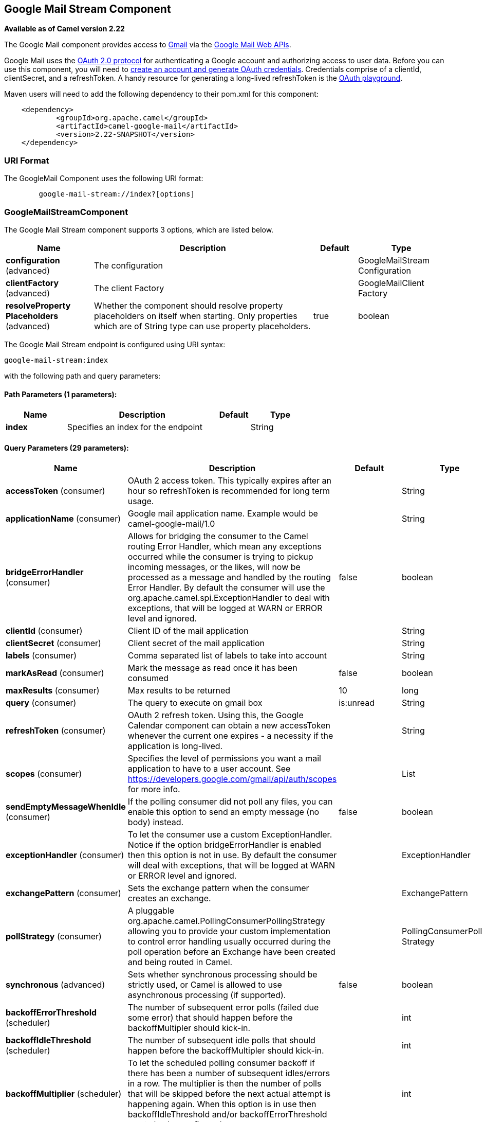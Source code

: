 [[google-mail-stream-component]]
== Google Mail Stream Component

*Available as of Camel version 2.22*

The Google Mail component provides access
to http://gmail.com/[Gmail] via
the https://developers.google.com/gmail/api/v1/reference/[Google Mail
Web APIs].

Google Mail uses
the https://developers.google.com/accounts/docs/OAuth2[OAuth 2.0
protocol] for authenticating a Google account and authorizing access to
user data. Before you can use this component, you will need
to https://developers.google.com/gmail/api/auth/web-server[create an
account and generate OAuth credentials]. Credentials comprise of a
clientId, clientSecret, and a refreshToken. A handy resource for
generating a long-lived refreshToken is
the https://developers.google.com/oauthplayground[OAuth playground].

Maven users will need to add the following dependency to their pom.xml
for this component:

------------------------------------------------------
    <dependency>
            <groupId>org.apache.camel</groupId>
            <artifactId>camel-google-mail</artifactId>
            <version>2.22-SNAPSHOT</version>
    </dependency>
        
------------------------------------------------------

### URI Format

The GoogleMail Component uses the following URI format:

--------------------------------------------------------
        google-mail-stream://index?[options]
    
--------------------------------------------------------

### GoogleMailStreamComponent


// component options: START
The Google Mail Stream component supports 3 options, which are listed below.



[width="100%",cols="2,5,^1,2",options="header"]
|===
| Name | Description | Default | Type
| *configuration* (advanced) | The configuration |  | GoogleMailStream Configuration
| *clientFactory* (advanced) | The client Factory |  | GoogleMailClient Factory
| *resolveProperty Placeholders* (advanced) | Whether the component should resolve property placeholders on itself when starting. Only properties which are of String type can use property placeholders. | true | boolean
|===
// component options: END




// endpoint options: START
The Google Mail Stream endpoint is configured using URI syntax:

----
google-mail-stream:index
----

with the following path and query parameters:

==== Path Parameters (1 parameters):


[width="100%",cols="2,5,^1,2",options="header"]
|===
| Name | Description | Default | Type
| *index* | Specifies an index for the endpoint |  | String
|===


==== Query Parameters (29 parameters):


[width="100%",cols="2,5,^1,2",options="header"]
|===
| Name | Description | Default | Type
| *accessToken* (consumer) | OAuth 2 access token. This typically expires after an hour so refreshToken is recommended for long term usage. |  | String
| *applicationName* (consumer) | Google mail application name. Example would be camel-google-mail/1.0 |  | String
| *bridgeErrorHandler* (consumer) | Allows for bridging the consumer to the Camel routing Error Handler, which mean any exceptions occurred while the consumer is trying to pickup incoming messages, or the likes, will now be processed as a message and handled by the routing Error Handler. By default the consumer will use the org.apache.camel.spi.ExceptionHandler to deal with exceptions, that will be logged at WARN or ERROR level and ignored. | false | boolean
| *clientId* (consumer) | Client ID of the mail application |  | String
| *clientSecret* (consumer) | Client secret of the mail application |  | String
| *labels* (consumer) | Comma separated list of labels to take into account |  | String
| *markAsRead* (consumer) | Mark the message as read once it has been consumed | false | boolean
| *maxResults* (consumer) | Max results to be returned | 10 | long
| *query* (consumer) | The query to execute on gmail box | is:unread | String
| *refreshToken* (consumer) | OAuth 2 refresh token. Using this, the Google Calendar component can obtain a new accessToken whenever the current one expires - a necessity if the application is long-lived. |  | String
| *scopes* (consumer) | Specifies the level of permissions you want a mail application to have to a user account. See https://developers.google.com/gmail/api/auth/scopes for more info. |  | List
| *sendEmptyMessageWhenIdle* (consumer) | If the polling consumer did not poll any files, you can enable this option to send an empty message (no body) instead. | false | boolean
| *exceptionHandler* (consumer) | To let the consumer use a custom ExceptionHandler. Notice if the option bridgeErrorHandler is enabled then this option is not in use. By default the consumer will deal with exceptions, that will be logged at WARN or ERROR level and ignored. |  | ExceptionHandler
| *exchangePattern* (consumer) | Sets the exchange pattern when the consumer creates an exchange. |  | ExchangePattern
| *pollStrategy* (consumer) | A pluggable org.apache.camel.PollingConsumerPollingStrategy allowing you to provide your custom implementation to control error handling usually occurred during the poll operation before an Exchange have been created and being routed in Camel. |  | PollingConsumerPoll Strategy
| *synchronous* (advanced) | Sets whether synchronous processing should be strictly used, or Camel is allowed to use asynchronous processing (if supported). | false | boolean
| *backoffErrorThreshold* (scheduler) | The number of subsequent error polls (failed due some error) that should happen before the backoffMultipler should kick-in. |  | int
| *backoffIdleThreshold* (scheduler) | The number of subsequent idle polls that should happen before the backoffMultipler should kick-in. |  | int
| *backoffMultiplier* (scheduler) | To let the scheduled polling consumer backoff if there has been a number of subsequent idles/errors in a row. The multiplier is then the number of polls that will be skipped before the next actual attempt is happening again. When this option is in use then backoffIdleThreshold and/or backoffErrorThreshold must also be configured. |  | int
| *delay* (scheduler) | Milliseconds before the next poll. You can also specify time values using units, such as 60s (60 seconds), 5m30s (5 minutes and 30 seconds), and 1h (1 hour). | 500 | long
| *greedy* (scheduler) | If greedy is enabled, then the ScheduledPollConsumer will run immediately again, if the previous run polled 1 or more messages. | false | boolean
| *initialDelay* (scheduler) | Milliseconds before the first poll starts. You can also specify time values using units, such as 60s (60 seconds), 5m30s (5 minutes and 30 seconds), and 1h (1 hour). | 1000 | long
| *runLoggingLevel* (scheduler) | The consumer logs a start/complete log line when it polls. This option allows you to configure the logging level for that. | TRACE | LoggingLevel
| *scheduledExecutorService* (scheduler) | Allows for configuring a custom/shared thread pool to use for the consumer. By default each consumer has its own single threaded thread pool. |  | ScheduledExecutor Service
| *scheduler* (scheduler) | To use a cron scheduler from either camel-spring or camel-quartz2 component | none | ScheduledPollConsumer Scheduler
| *schedulerProperties* (scheduler) | To configure additional properties when using a custom scheduler or any of the Quartz2, Spring based scheduler. |  | Map
| *startScheduler* (scheduler) | Whether the scheduler should be auto started. | true | boolean
| *timeUnit* (scheduler) | Time unit for initialDelay and delay options. | MILLISECONDS | TimeUnit
| *useFixedDelay* (scheduler) | Controls if fixed delay or fixed rate is used. See ScheduledExecutorService in JDK for details. | true | boolean
|===
// endpoint options: END
// spring-boot-auto-configure options: START
=== Spring Boot Auto-Configuration


The component supports 14 options, which are listed below.



[width="100%",cols="2,5,^1,2",options="header"]
|===
| Name | Description | Default | Type
| *camel.component.google-mail-stream.client-factory* | The client Factory. The option is a org.apache.camel.component.google.mail.GoogleMailClientFactory type. |  | String
| *camel.component.google-mail-stream.configuration.access-token* | OAuth 2 access token. This typically expires after an hour so refreshToken is recommended for long term usage. |  | String
| *camel.component.google-mail-stream.configuration.application-name* | Google mail application name. Example would be camel-google-mail/1.0 |  | String
| *camel.component.google-mail-stream.configuration.client-id* | Client ID of the mail application |  | String
| *camel.component.google-mail-stream.configuration.client-secret* | Client secret of the mail application |  | String
| *camel.component.google-mail-stream.configuration.index* | Specifies an index for the endpoint |  | String
| *camel.component.google-mail-stream.configuration.labels* | Comma separated list of labels to take into account |  | String
| *camel.component.google-mail-stream.configuration.mark-as-read* | Mark the message as read once it has been consumed | false | Boolean
| *camel.component.google-mail-stream.configuration.max-results* | Max results to be returned | 10 | Long
| *camel.component.google-mail-stream.configuration.query* | The query to execute on gmail box | is:unread | String
| *camel.component.google-mail-stream.configuration.refresh-token* | OAuth 2 refresh token. Using this, the Google Calendar component can obtain a new accessToken whenever the current one expires - a necessity if the application is long-lived. |  | String
| *camel.component.google-mail-stream.configuration.scopes* | Specifies the level of permissions you want a mail application to have to a user account. See https://developers.google.com/gmail/api/auth/scopes for more info. |  | List
| *camel.component.google-mail-stream.enabled* | Whether to enable auto configuration of the google-mail-stream component. This is enabled by default. |  | Boolean
| *camel.component.google-mail-stream.resolve-property-placeholders* | Whether the component should resolve property placeholders on itself when starting. Only properties which are of String type can use property placeholders. | true | Boolean
|===
// spring-boot-auto-configure options: END


### Consumer

The consumer will poll by default with the query "is:unread" and maxResults equals to 10.

For example

[source,java]
---------------------------------------------------------
from("google-mail-stream://test?markAsRead=true&delay=5000&maxResults=5&labels=GitHub,Apache").to("mock:result");
---------------------------------------------------------

This route will consume unread messages with labels Github and Apache and it will mark the messages as read.

   
